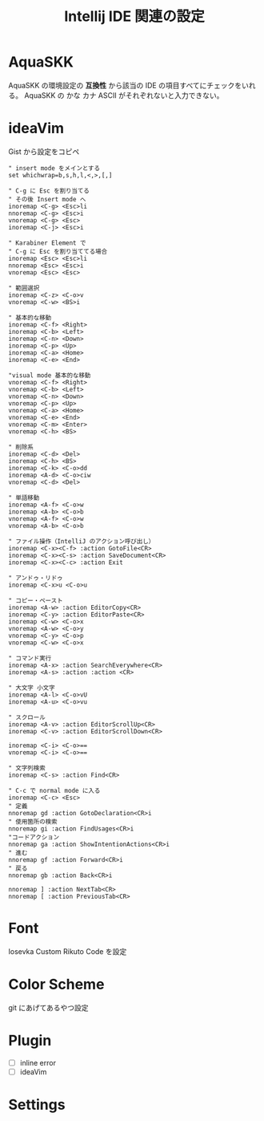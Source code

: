:PROPERTIES:
:ID:       68CFE507-EDB1-4A74-9899-AEFF12870A01
:END:
#+TITLE: Intellij IDE 関連の設定

* AquaSKK
AquaSKK の環境設定の *互換性* から該当の IDE の項目すべてにチェックをいれる。
AquaSKK の かな カナ ASCII がそれぞれないと入力できない。

* ideaVim
Gist から設定をコピペ
#+begin_src
" insert mode をメインとする
set whichwrap=b,s,h,l,<,>,[,]

" C-g に Esc を割り当てる
" その後 Insert mode へ
inoremap <C-g> <Esc>li
nnoremap <C-g> <Esc>i
vnoremap <C-g> <Esc>
inoremap <C-j> <Esc>i

" Karabiner Element で
" C-g に Esc を割り当ててる場合
inoremap <Esc> <Esc>li
nnoremap <Esc> <Esc>i
vnoremap <Esc> <Esc>

" 範囲選択
inoremap <C-z> <C-o>v
vnoremap <C-w> <BS>i

" 基本的な移動
inoremap <C-f> <Right>
inoremap <C-b> <Left>
inoremap <C-n> <Down>
inoremap <C-p> <Up>
inoremap <C-a> <Home>
inoremap <C-e> <End>

"visual mode 基本的な移動
vnoremap <C-f> <Right>
vnoremap <C-b> <Left>
vnoremap <C-n> <Down>
vnoremap <C-p> <Up>
vnoremap <C-a> <Home>
vnoremap <C-e> <End>
vnoremap <C-m> <Enter>
vnoremap <C-h> <BS>

" 削除系
inoremap <C-d> <Del>
inoremap <C-h> <BS>
inoremap <C-k> <C-o>dd
inoremap <A-d> <C-o>ciw
vnoremap <C-d> <Del>

" 単語移動
inoremap <A-f> <C-o>w
inoremap <A-b> <C-o>b
vnoremap <A-f> <C-o>w
vnoremap <A-b> <C-o>b

" ファイル操作（IntelliJ のアクション呼び出し）
inoremap <C-x><C-f> :action GotoFile<CR>
inoremap <C-x><C-s> :action SaveDocument<CR>
inoremap <C-x><C-c> :action Exit

" アンドゥ・リドゥ
inoremap <C-x>u <C-o>u

" コピー・ペースト
inoremap <A-w> :action EditorCopy<CR>
inoremap <C-y> :action EditorPaste<CR>
inoremap <C-w> <C-o>x
vnoremap <A-w> <C-o>y
vnoremap <C-y> <C-o>p
vnoremap <C-w> <C-o>x

" コマンド実行
inoremap <A-x> :action SearchEverywhere<CR>
inoremap <A-s> :action :action <CR>

" 大文字 小文字
inoremap <A-l> <C-o>vU
inoremap <A-u> <C-o>vu

" スクロール
inoremap <A-v> :action EditorScrollUp<CR>
inoremap <C-v> :action EditorScrollDown<CR>

inoremap <C-i> <C-o>==
vnoremap <C-i> <C-o>==

" 文字列検索
inoremap <C-s> :action Find<CR>

" C-c で normal mode に入る
inoremap <C-c> <Esc>
" 定義
nnoremap gd :action GotoDeclaration<CR>i
" 使用箇所の検索
nnoremap gi :action FindUsages<CR>i
"コードアクション
nnoremap ga :action ShowIntentionActions<CR>i
" 進む
nnoremap gf :action Forward<CR>i
" 戻る
nnoremap gb :action Back<CR>i

nnoremap ] :action NextTab<CR>
nnoremap [ :action PreviousTab<CR>
#+end_src
* Font
Iosevka Custom Rikuto Code を設定

* Color Scheme
git にあげてあるやつ設定

* Plugin
- [ ] inline error
- [ ] ideaVim

* Settings

